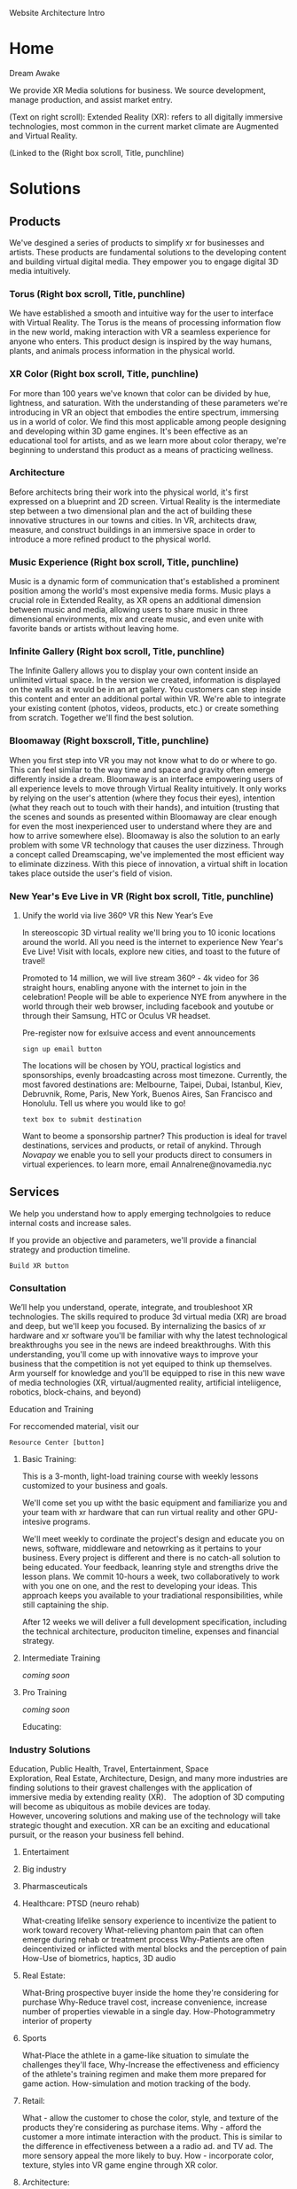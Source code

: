 Website Architecture Intro

* Home
Dream Awake

We provide XR Media solutions for business. We source development, manage production, and assist market entry.

(Text on right scroll):
Extended Reality (XR): refers to all digitally immersive technologies, most common in the current market climate are Augmented and Virtual Reality. 

(Linked to the
(Right box
scroll, Title, punchline)

* Solutions

** Products
We've desgined a series of products to simplify xr for businesses and artists.  These products are fundamental solutions to the developing content and building virtual digital media.  They empower you to engage digital 3D media intuitively.

*** Torus (Right box scroll, Title, punchline)
We have established a smooth and intuitive way for the user to interface with Virtual Reality. The Torus is the means of processing information flow in the new world, making interaction with VR a seamless experience for anyone who enters. This product design is inspired by the way humans, plants, and animals process information in the physical world.   

*** XR Color (Right box scroll, Title, punchline)
For more than 100 years we've known that color can be divided by hue, lightness, and saturation. With the understanding of these parameters we're introducing in VR an object that embodies the entire spectrum, immersing us in a world of color. We find this most applicable among people designing and developing within 3D game engines. It's been effective as an educational tool for artists, and as we learn more about color therapy, we're beginning to understand this product as a means of practicing wellness. 

*** Architecture
Before architects bring their work into the physical world, it's first expressed on a blueprint and 2D screen. Virtual Reality is the intermediate step between a two dimensional plan and the act of building these innovative structures in our towns and cities. In VR, architects draw, measure, and construct buildings in an immersive space in order to introduce a more refined product to the physical world.

*** Music Experience (Right box scroll, Title, punchline)
Music is a dynamic form of communication that's established a prominent position among the world's most expensive media forms. Music plays a crucial role in Extended Reality, as XR opens an additional dimension between music and media, allowing users to share music in three dimensional environments, mix and create music, and even unite with favorite bands or artists without leaving home.

*** Infinite Gallery (Right box scroll, Title, punchline)
The Infinite Gallery allows you to display your own content inside an unlimited virtual space. In the version we created, information is displayed on the walls as it would be in an art gallery. You customers can step inside this content and enter an additional portal within VR. We're able to integrate your existing content (photos, videos, products, etc.) or create something from scratch. Together we'll find the best solution.

*** Bloomaway (Right boxscroll, Title, punchline)
When you first step into VR you may not know what to do or where to go. This can feel similar to the way time and space and gravity often emerge differently inside a dream. Bloomaway is an interface empowering users of all experience levels to move through Virtual Reality intuitively. It only works by relying on the user's attention (where they focus their eyes), intention (what they reach out to touch with their hands), and intuition (trusting that the scenes and sounds as presented within Bloomaway are clear enough for even the most inexperienced user to understand where they are and how to arrive somewhere else). Bloomaway is also the solution to an early problem with some VR technology that causes the user dizziness. Through a concept called Dreamscaping, we've implemented the most efficient way to eliminate dizziness. With this piece of innovation, a virtual shift in location takes place outside the user's field of vision.

*** New Year's Eve Live in VR (Right box scroll, Title, punchline)

**** Unify the world via live 360º VR this New Year’s Eve 

In stereoscopic 3D virtual reality we'll bring you to 10 iconic locations around the world. All you need is the internet to experience New Year's Eve Live!  Visit with locals, explore new cities, and toast to the future of travel!   

Promoted to 14 million, we will live stream 360º - 4k video for 36 straight hours, enabling anyone with the internet to join in the celebration!  People will be able to experience NYE from anywhere in the world through their web browser, including facebook and youtube or through their Samsung, HTC or Oculus VR headset.   

Pre-register now for exlsuive access and event announcements 
: sign up email button

The locations will be chosen by YOU, practical logistics and sponsorships, evenly broadcasting across most timezone.   Currently, the most favored destinations are: Melbourne, Taipei, Dubai, Istanbul, Kiev, Debruvnik, Rome, Paris, New York, Buenos Aires, San Francisco and Honolulu.   Tell us where you would like to go!
: text box to submit destination


Want to beome a sponsorship partner?  This production is ideal for travel destinations, services and products, or retail of anykind.  Through /Novapay/ we enable you to sell your products direct to consumers in virtual experiences.  to learn more, email AnnaIrene@novamedia.nyc   


** Services

We help you understand how to apply emerging technolgoies to reduce internal costs and increase sales.  

If you provide an objective and parameters, we'll provide a financial strategy and production timeline.

: Build XR button

# XR is an acronym for "extended reality" which spans the spectrum of digital 3d media (augmented, mixed, and virtual reality).
# Our services include consultation (reaseach/design) production (development/testing) and publishing (distribution/promtion).  
# XR allows us to connect, share and engage more viscerally than ever before.  By understanding how XR
# Humans have been systematically communicating since persian curries and greek rail systems in the 6th century BC(E).   
# One of the first indications that a budding industry has become emerging is when service providers begin facilitating the technology. Here's how we help you get up to speed with XR. 

*** Consultation

We’ll help you understand, operate, integrate, and troubleshoot XR technologies.  The skills required to produce 3d virtual media (XR) are broad and deep, but we'll keep you focused.  By internalizing the basics of xr hardware and xr software you'll be familiar with why the latest technological breakthroughs you see in the news are indeed breakthroughs.  With this understanding, you'll come up with innovative ways to improve your business that the competition is not yet equiped to think up themselves.   Arm yourself for knowledge and you'll be equipped to rise in this new wave of media technologies (XR, virtual/augmented reality, artificial inteliigence, robotics, block-chains, and beyond)

Education and Training

For reccomended material, visit our 
: Resource Center [button]

***** Basic Training:

This is a 3-month, light-load training course with weekly lessons customized to your business and goals.  

We'll come set you up witht the basic equipment and familiarize you and your team with xr hardware that can run virtual reality and other GPU-intesive programs.   

We'll meet weekly to cordinate the project's design and educate you on news, software, middleware and netowrking as it pertains to your business.  Every project is different and there is no catch-all solution to being educated.  Your feedback, leanring style and strengths drive the lesson plans.  We commit 10-hours a week, two collaboratively to work with you one on one, and the rest to developing your ideas.  This approach keeps you available to your tradiational responsibilities, while still captaining the ship.     
   

After 12 weeks we will deliver a full development specification, including the technical architecture, produciton timeline, expenses and financial strategy.

***** Intermediate Training

/coming soon/

***** Pro Training

/coming soon/

Educating:


*** Industry Solutions

Education, Public Health, Travel, Entertainment, Space Exploration, Real Estate, Architecture, Design, and many more industries are finding solutions to their gravest challenges with the application of immersive media by extending reality (XR).   The adoption of 3D computing will become as ubiquitous as mobile devices are today. However, uncovering solutions and making use of the technology will take strategic thought and execution.   XR can be an exciting and educational pursuit, or the reason your business fell behind.   

***** Entertaiment

***** Big industry

***** Pharmasceuticals

***** Healthcare: PTSD (neuro rehab)
What-creating lifelike sensory experience to incentivize the patient to work toward recovery
What-relieving phantom pain that can often emerge during rehab or treatment process
Why-Patients are often deincentivized or inflicted with mental blocks and the perception of pain
How-Use of biometrics, haptics, 3D audio


***** Real Estate:
What-Bring prospective buyer inside the home they're considering for purchase
Why-Reduce travel cost, increase convenience, increase number of properties viewable in a single day.
How-Photogrammetry interior of property


***** Sports
What-Place the athlete in a game-like situation to simulate the challenges they'll face, 
Why-Increase the effectiveness and efficiency of the athlete's training regimen and make them more prepared for game action.
How-simulation and motion tracking of the body.


***** Retail:
What - allow the customer to chose the color, style, and texture of the products they're considering as purchase items.
Why - afford the customer a more intimate interaction with the product. This is similar to the difference in effectiveness between a a radio ad. and TV ad. The more sensory appeal the more likely to buy.
How - incorporate color, texture, styles into VR game engine through XR color.


***** Architecture:
What - allow architects the opportunity to sketch, measure, and create a 3D image of the structure they're building. Google's tiltbrush is a generic example of this concept. 
Why - Bring the blueprint off the page and into 3D, uniting the architect with his vision in a 3D environment
How- prototyping
****** Cross Platform virtual reality enviironments
        designed in virtaul reaity engines, traditional used for video game making, to produce interactive 3d environemtns to put you inside of your deisgns.
****** Scenario Planning
Your own 3d models transformed into VR environments for you to engage and interact with, manipulate and asses the constribtability impacts or costs.
****** Timely and cost effective
accomplish more, quicker, by better comprehensiving you work by 


***** Music:
What-Allow the fan be at a live performance
What-Afford them the opportunity to learn how to play music
What- allow bands to relocate in VR 
Why-To satiate people's desire to become more closely connected to their favorite artists

"In the race to adopt new technologies, the music industry historically has finished just ahead of the Amish." - Stan Cornyn

But hopefully, this time, Stan is wrong.   Music is being greatly enhanced by virtual experiences because we can add another dimension to the sounds, we can control the visuals.   Not just visualizing the music, but creating an environment that is a part of the music.   Sure, heavy hitters like Kanye West and Tiesto already do this, but it takes tens of thousands of dollars in production, huge teams and a ton of equipment to alter the physical world’s atmosphere to synchronize with the music and illicit such emotion provoking content.  Simply, it is too costly for the common man, and music is all about the common man, so get ready for a new wave of sound 


***** Auto Motive

***** Enterprise

***** Education

***** Space Exploration

***** Travel

***** Hotels


**** Sourcing Development 

We source development from around the world, making the latest in technology available for you  applicable for you to drive sales and reduce internal costs. 


Stay current on a spectrum of technologies that are intertwining 
in the new era of augmented experiences.  

As mechanical and biological blend, we’ll keep the light 
shining on programs that matter.  

Partnerships are  governed by a contract, which specifies a list of milestones intended to be delivered over a period of time. By tracking and adapting milestones we manage development rate, hours and deadlines.  Nova work is guarenteed.   


**** VR Installation

We'll develop 


Often the best XR solution includes installing and displaying the technology at your work space. In these cases, we handle the delivery, installation, and setup to care for your needs. 

**** 


*** Production



**** Glossery:

***** Extended Reality (XR):

***** Augmented Reality (AR):  
Allows the user to view their surroundings through a smart screen and see superimposed digital information that enhances their visual experience of the physical world.

***** Virtual Reality (VR):  
 Is a completely immersive and digitally enhanced world. 
MR: Merges the real and virtual worlds to produce an environment in which physical and digital objects coexist. 

***** Mixed Reality (MR):  

****** A video production technique that layers live action over virtual worlds through chroma keying green screened scenes.  

****** Microsot's extended reality platform

**** Source Development 


**** Resource Center
Through academic relationships and our own study of the industry and its history, we'll periodically deliver presentations and supporting documents to assist your understanding of XR and better assist your clients. For example, Dale's Cone of Learning was an innovative study in the mid 20th century supporting the notion that within two weeks humans retain 90% of what they do and say - a breakthrough realization compared to the 50% retention of what we see and hear. Credible studies like this one are proving applicable again as the immersive XR worlds continue to grow.

*** Increase Profits
When you want Extended Reality to act as a marketing tool it helps connect the message you wish to deliver to the people you wish to reach. When the right people learn about the solutions you offer, you'll scale and increase profits. 

*** Reduce Internal Costs
Once you become fluent in Extended Reality, it'll shore up loose ends within your operations structure - automating some forms of internal training and offering a higher caliber solution to video chats and messenger platforms. 

** Production
As soon as we formalize partnership the delivery process begins. Generally this is how things progress:

*** Design 
After understanding why an extension into this technology is the right solution for your business, we'll deliver a design concept rooted in the values of your brand. It'll be the first layer of your developing three-dimensional solution. 

*** Develop
Once the visuals have been established, we'll integrate them through an industry-leading 3D coding engine (Unity and Unreal are among the top programs), and develop the best experience for your needs.

*** Test
Once the experience has been designed and developed, we test.  This debugging process identifieds flaws in the code we repair.  The process assists in optimizing game-play and user experience.  

** Publishing
When acquiring XR for marketing purposes, we'll guide you to the proper portion of the market. With a few slight advancements, XR is best marketed under similar principles that have driven the digital marketing industry. 

*** Distribution
Depending on the XR solution that fits your mission, there are several ways in which your content can reach customers. One option is to arrange the hardware at your place of work and add XR to your in-house flow. A more expansive distribution form comes with publishing the content on a major VR app store - Oculus and Steam are two high-traffic destinations. Another option is to arrange your XR hardware and original content at remote locations, reaching folks while they're out in the physical world. This is similar channel distribution through a more immersive media.

*** Activation
Social media maintains a significant amount of attention at a rate below market value. Buying attention through social is still the route to travel along with native advertisements, that's your paid media. You still want to own social media handles and SEO keywords. The earned media comes more naturally with emerging technologies, as media outlets are eager to inform their readership about what's rising and who's rising with it. 

*** Data Review
With this hardware being affixed to the human body and with sensors just millimeters from the eyeballs, VR provides an opportunity to record and measure the sensory experience that occurs while customers are experiencing your content. Some of this data collection is referred to as biometric tracking. Factors like motivation, cognitive workload, emotional stress, tension, and eye movement are integrated into data reviews.

** Publications
We read, study, build relationships, and devise solutions. It's our work. Along the way we document our findings and provide them to you behind password-protected publications.

*** Financial Strategies
Upon receiving an assignment, our innovation lab dives into a research period, understanding and then communicating to you the most efficient path toward financial gain. These studies are customized to fit your company.

*** Market Research 
In the same vein we study the ways in which your company fits the current market climate - detailing the state of the market along with reflections and forecasts surrounding it. 

*** Lab Live
We draw more distant connections to a wide range of thought processes by relating to a wide range of people, concepts, and industries.

**** The Future of Storytelling
As I’ve been diving into the Virtual Reality world over the last six weeks, I’ve got to be honest…I haven’t know what's been going on in most conversations. Talks of biometrics and haptics and HTC Vive vs. Oculus and whether the artwork was created in Tiltbrush have sent me to YouTube to get caught up on industry basics.

Then, on Saturday morning I took a ride to a VR event on Staten Island — The Future of Storytelling. It resembles an art festival. Exhibits are set up outdoors and in their designated tents. There’s far more than VR available at FoST — there’s sound-based meditation, 360º video, live poetry, group experiments, silent theatrical performances, and live panel discussions. On top of that, there’s an ice cream truck from Brooklyn, juicers, Mexican food, and fresh fruit for sale.

The event is set up on the grounds of Snug Harbor Cultural Center, a sprawling local garden on the north end of Staten Island. It was 80 degrees on the first Saturday in October and an estimated 3,000 techies showed up.

In this writing, I’m going to confront what I’ve identified as a gap in the VR world — the ability to communicate its intricacies in layman’s terms.

Virtual Reality

VR is an emerging industry driven by people with elevated computer (or “machine”) literacy. By proxy, this is not an industry wrought with individuals who are expert in communicating this machine knowledge to the mainstream.

This, along with the high cost of the equipment, may to be one of the early reasons why extended reality has remained an underground movement. The mainstream is either unaware of this new media or hasn’t been able to understand it. On top of that, it’s difficult to describe with words these immersive experiences, which are completely separate from all forms of entertainment that have come before them.

How It Works

A user experiences Virtual Reality by putting on what’s referred to as a headmount. There are two major brands — HTC Vive (created by a Taiwanese software company and made available by an American digital distributor) and Oculus (purchased by Facebook in 2012). The headmount resembles ski goggles — with the front of the goggles featuring a mobile-phone-sized screen enclosed within. Once you’re eyes are inside the device and the experience begins, you’re now existing in a digital world. You look all around you, up and down, and use a set of controls to create the sensation that you’re physically moving through this virtual world.

What It Looks Like Inside

There are two types of VR visuals: 1) Interactive (these graphics appear similarly to video game graphics) and 2) 360º video (this content has been captured with a 360º camera and resembles the images you’d see on a TV screen or in a film). At The Future of StoryTelling, there were just as many experiences rooted in one form as the other.

Physiological Reaction

VR can cause the human mind to feel as though it’s falling off a ledge, driving on the highway, or flying above the desert. It challenges the laws of gravity and the passage of time and the perception of what’s happening to your body. The results can be equally as exhilarating as dizzying.

This is an element of the VR experience that can’t really be explained. How many of us know what it feels like to fly through outer space while looking down on the rotating earth? So the brain draws on what it has already experienced and tries to communicate to the body the physiological reactions that accompany these experiences.

Filming and Gaming

Just like was the case with the printing press, radio, television, and the internet, people are still learning how to create content for Virtual Reality. The natural tendency is to create what we know. For instance, the most common types of VR content right now are heavily related to one of two forms of entertainment: 1) Film or 2) Gaming. This is what we know to create.

This is a great place to start and it’s inspirational to witness people exploring the potential of VR. However, VR is not meant to be a new host for film nor gaming. Much of the content I saw at FoST was content that could have been communicated at the movie theatre or on a gaming device.

The content that does seem exclusive to VR seems also to be stuck in the “so what” phase. For instance, one of the most VR-specific experiences at FoST was called Preoration. Once you put on the goggles, you were taken into a desert where a 6-piece band was performing — they were the only six people visible for miles and miles. After spending a minute or two watching and listening to the band perform, a desert sandstorm began materializing in the distance. I could feel the wind on the back of my neck (from fans set up in the tent by the creators of the experience) and felt the nervousness of being caught in this storm. Then the sandstorm surrounded me and the performing band until I was eventually elevated above them. It felt as though I were in a hot air balloon as I rose and rose above the others. After a few more seconds I entered into a UFO and the image faded to darkness.

While I felt gratitude and admiration for the content creator’s ability to express through VR, I did not leave the experience with a clear sense of the medium’s purpose. Often when I interact with a piece of content I ask myself — what was the creator’s intent? What were they trying to communicate? Do I have the desire to come back?

The Breakthrough Is Coming

There is no doubt the breakthrough is coming. The technology is too advanced and the experience is too immersive and physiological for this not to be the next step in media. It’s also too similar to what humans have been seeking for centuries: the ability to control time and gravity. VR is the 21st century’s best attempt at time travel and teleportation.

link to medium publication (for images) https://arvrjourney.com/future-of-storytelling-658e8ca64437

**** Crossing The Chasm

This is an introduction to Nova Media’s two-part examination of Virtual Reality’s journey toward critical mass in the consumer market.

VR has a long and fragmented history dating all the way back to Morton Heilig in the 1950s. Then there was a simulation of Aspen, Colorado that came out of MIT in the late 70’s. A decade and a half later Sega announced the release of their first VR headset for an arcade game.

All of these…just a few of the breakthroughs that have led to predictions about how and when VR will make its significant impact on the consumer market.

But as the years passed we heard just a faint noise from this new virtual world playing in the background, often drowned out by HD TVs, smartphones, and social media.

The noise got louder, though, in 2014 when Facebook acquired Oculus and it’s new VR headset for over $2 billion. And then — at Oculus’ annual conference last month — a louder noise from Mark Zuckerberg, who said, “I am more committed than ever to the future of VR.”

So now, three years into Facebook’s involvement with this emerging technology, we’re still asking the question: when will VR reach critical mass?

In 1989 Geoffrey Moore wrote the first version of “Crossing The Chasm”, studying why, how, and at what rate new ideas and technologies spread through the market.

His book, which emerged in its third version three years ago, studies the tendencies with which young technologies progress through the adoption life cycle. The writing focuses on how these products often wind up stuck in the divide between the early adopters and the early majority. This can be a deadly place for a new technology to try and survive, as the early majority makes up 1/3 of the market.

This series will examine where VR stands in relation to this curve, what’s prevented it from breaking through, and what will need to happen in order for it to cross the next divide.


https://medium.com/@kyle_94343/this-is-an-introduction-to-nova-medias-multi-part-examination-of-virtual-reality-s-journey-toward-a9810283d5dd

**** Off The Ground

This Is The 2nd in a Nova XR Media's two-part series.

As we study the way a new technology progresses through the Adoption Lifecycle, we realize the innovators have already captured Virtual Reality.

Geoffrey Moore describes the innovators as a group of technology enthusiasts who appreciate the tech for its own sake. They don’t need to believe it will break through in the market nor that it holds the potential for greater achievement. The innovators savor in the technology for everything it is — whether it’s the smooth texture of the software or it’s painfully slow operating speed.

With Facebook having committed a multi-billion-dollar investment and MIT using Facebook’s new VR headset to allow humans first person control of robots, the innovators have their hands on Virtual Reality.


The early adopters come in behind the innovators and bring their vision. Moore calls them, “That rare breed of people who have the insight to match up an emerging technology to a strategic opportunity, the temper to translate that insight into a high-visibility, high-risk project, and the charisma to get the rest of their organization to buy into that project…the core of their dream is a business goal, not a technology goal.”

Well, as we approach 2018, VR has extended its reach all the way to Lowe’s, who’s incorporated a Holoroom to allow customers immersive experiences such as shifting the paint color on the walls of their new room. This means homeowners who may work in any range of industries have experienced VR inside a building operated by one of the strongest brands in the country.

While reaching this level of audience is an advanced step for the technology, it’s an indication of Lowe’s reaching right to left across the chasm and becoming an early adopter.

We see evidence of this with CNBC’s report that estimates Facebook sold fewer than 400,000 units of their Oculus Rift in 2016. Remember, the early majority represents one third of the market, so if the largest tech giant didn’t break ½ million sales in its first year, we understand that VR has yet to cross over.

https://medium.com/@kyle_94343/off-the-gound-2aa8dd4cfad0

**** The Father of VR

[[file:https://www.dropbox.com/s/xxo0acsvprqh0ti/Morton%20Heilig%20Photo.jpg?dl=0]]

There were a few middle-aged guys over the studio last month and I referred to VR as a “new technology.” One of them seemed ready to catch me on this and drop a mention of how VR has been around for decades and how our studio should know all about this — being that we produce it and all.

“A new technology?” he asked with a suspicious tone.

“Well,” I said. “If you really wanted to you could go all the way back to Morton Heilig in the 1950s and begin the story of VR back then.”

Mentioning that name was, in itself, enough to prevent any further suspicion. But if the gentleman had asked me to speak any more about Heilig I wouldn’t have been able to.

I remembered that an old guy on the back patio of the coffee shop in Red Hook had labeled him as “The Father of VR” back in the fall, but beyond that I didn’t know much more.

So, I spent last night reading about him and what he brought to an industry that is, more than half a century later, still budding.

Born in 1926, Heilig established himself as a cinematographer, using that background to eventually develop and patent two pieces of technology: “the telesphere mask” and the “Sensorama.” He and his partner began the development of these machines in 1957, patenting them in 1962.

A bulky piece of technology shaped like an old-school arcade game, the sensorama allowed the user to sit on a chair and lean their head into the equipment — kinda like you would the vision machine at the optometrist. One of the first experiences available in the Sensorama was of a motorcycle ride through Brooklyn. Heilig attempted to incorporate all the senses and draw the viewer into a cinematic experience — a very similar description of what we understand VR to be more than 60 years later. He referred to it as “Experience Theatre.”

He published a paper in 1955 called the “The cinema of the future” in which he detailed a multi-sensory theatre experience. The first text that appears inside the document reads, “Thus, individually and collectively, by thoroughly applying the methodology of art, the cinema of the future will become the first art form to reveal the new scientific world to man in the full sensual vividness and dynamic vitality of his consciousness.”

After this writing he went on to create the sensorama and five short film displays. The machine still functions to this day.

Eventually, Heilig said he wasn’t able to capture high enough quality images from 35mm film cameras in order to create an immersive experience that was marketable enough to the general public.

Here’s the link to his 1955 research paper. https://gametechdms.files.wordpress.com/2014/08/w6_thecinemaoffuture_morton.pdf

link to medium post: https://medium.com/@kyle_94343/the-father-of-vr-d9a61c5d450f

* PARTNERSHIP
** Portal Asked to login 
*** Agreement
scroll, at the end --archives)
*** Campaign
scroll,at the end --archives)
*** Proposals
scroll,at the end --archives)

** Build XR
Extended Reality content is built among a small community of web developers who're leading the movement from 2D coding to three-dimensional backend programs. When a project requires additional resources we work in unison with the most experienced production houses in the country.

(Scroll Right boxes 1pic)
*** Potential synergy
A small shop in the New York area, Potential Synergy has recognized how the absence of advanced technology has walled off corners of various industries and prevented other industries from working in unison. 

** Productions

*** Past Productions 

*** Current productions 

*** Future Productions

* NOVA XR MEDIA
** Who We are
Nova is a style of exploration through business, technology, artwork, and human compassion. By controlling our focus we merge the self with it's environment. The ego alone is a detriment to our attention span and a road into seclusion. Nova understands itself best when it's immersed in its surroundings - listening, observing, and growing toward a deeper level of understanding. It's the way we conceptualize our service to you.

** Philanthropy
We provide education and access to those with less opportunity. Whether it be teaching the youth of Red Hook West Housing Projects how to code or brining internet and PCs to under developed villages, we are determined to be the change that betters the world.

We provide internet access to remote villages in Albania, enabling them to connect with the world. Further, we provide free online classes and mentor these folks in developing their computer skills. These skills allow them to be be paid at 6-factor of the current rate to work at a bazaar, airport, or restaurant. They provide for their entire family through remote computer work.

Join our mission to spread good fortune.

** Careers:

Positions Available:
- Game Engine Developers
- Coders & Hackers
- Graphic Designer, Videographer, Audio Engineer, Animator
- Office Assistant
- Operations Manager

** Find us
We're located on the water at 481 Van Brunt Street in Red Hook, Brooklyn 11231. @NovaXRMedia on social media.

Menu Access
Horizontal sub menu or right scroll
little planet
UI details

* Bottom Bar

** Contact
=== Build XR
We are open most days, all hours, by appointment.   481 Van Brunt, Brooklyn, New York, 11231. You can reach out to joe@novamedia.nyc
: map :
[text box Message Submit]
: Email :
: Telegram :
: Instagram :
: Facebook :
: Twitter :
: Google Voice :
: steemit :
: Sketchfab :

** Terms and conditions of use

We maintain this site as a resource and communication portal. Terms of Service apply to anyone browsing the website. Accessing the site is acceptance without limitation or qualification of the following Terms and Conditions. If you do NOT accept the Terms and Conditions, please discontinue your use of this site.

** Privacy Policy

We use basic Google Analytics to improve our services. Opt-out of Google Analytics.   https://tools.google.com/dlpage/gaoptout/

** Login

* Nova Cognito

*** Creative spec:

# Creative Form process: 
-- see and complete
-- auto generate basic idea.
-- recommend connecting with real person
-- nova receives calendar request
age


**** Sales

What is the objective of this partnership?  -- WHy?

What is the budget?

What is the timing?

WHo is making the decision to this partnership?

How will you measure results?

  
**** Marketing
Who are the users?  Describe them like your neighbor.

Do you have a script?


How will your users benefit?

Who will they share it with?


**** Tech

Where will the user experience this?  -- Why?

When will the user experience it?

How do you know this was 

distribution partners?

Are we integrating anything into your current IT systems? - which?


**** Design


Why do you want to create VR? -- WHy?

What are the sensations they will feel?

What is the climax of the experience?

What assets can you contribute?

Where will they experience the VR?

How does your company benefit from making this VR?

Brand charter?

**** Rent Space

Want temperary work space?   NovaXR Studios has a space share program for developers, artists and enthusiasts. 

Sunny, spacious VR Stuio on the waterfront.   

$60 per week (negotiable)
7-10pm access

[text box]
=== calendar visit

300x300 area, high ceilings, fireplace, access to kitchen and VR studio.   
$2,600 per month (negotiable)

[text box]
=== calendar visit

**** Photo_Shoot:

Come to nova for a photo shoot

[photos]

=== book here

any quesrions?
[text box]

Cost $400 per hour or 5x hours for $1,000

Need equipment?  We can provide

[text box  type here everything you need, separated by ";"s]

***** password Protected text:

"This page contains privileged content and requires as keypass to enter.  If you do not have one, please request access here:"

[text box "]  <- link to email to novamedianewyork@gmail.com.

Text box, greyed scale to say ("please type contact info and message here")

/Upon submission/

"You request has been received!  

**** :Credits:

Shout out to our friends at:

Redu, Ronaldo the T shirt shop, Real Estate Mogul Maryam, Potential Synergy, NYU Media Lab, MASAS Music, and whoever else we want here..
 
Also, special thanks to the programs and softwares we use such as :

Emacs community, wikipedia, and other mentions of free software that make this world more connected.

**** Work Flow:

** Assignemnt!   
This is a qualified client whos needs have been assesed.  We can begin to make a proposal.  KICKOFF!  

- Create a github folder (SD)
- Create Slack Channel (SD)
- Create Strat ORG (SD)

Announced over slack with the creation of a new client proposal channel.   In there will include Objective, timing, budget, key performance indicators and any additional expectations.  Must be within 24 hours of the announement. Members who attend the kickoff qualify to earn on the commission.  To earn, as in receive a portion of the commissions distriputed, one must qualify.

** Team and Responsiblities
*** Documents + Merges
+ Cheif marketing Offier Owns Proposal and Gant (GH)
+ Art Director  owns visuals (GH)
+ Tech Director owns code 
+ Cheif Financial Officer owns financial strat doc (GH) (merges)
+ SD Owns Strat (GH) (merges)
+ CXO owns demo (GH)
*** Qualifications to be paid:
-- Kickoff particiation and assignments
-- commits promptly.  

/responsibilities listed here, by participating you agree you understand and are committed to the SD's deadline/

** Day 1 - Kick Off   
(ALL) Pages to draft for proposal
***** Intro  
(Sales Director):  Short and sweet stating documents purpose

***** Executive Summary 
(Sales Director): A persuasive overview of the complete project
***** Production Conecpt 
(CXR): A simple explanation of product plan
***** Tech Architecture concept 
(Tech Director): A simple explanation of the tech architecture
***** Market to Research (CMO): 
      An overview of the market, favoring our plan
      

Questions to answer in Strat
**** Sales Director
***** Which pages will we include?
Possible Pages - - - - - - Party Responsible

Introduction - - - - - - - SD
Executive Summary -  - - - SD
Strategy - - - - - - - - - SD
Phase 1 - - - - - - - - -  SD
Phase 2 - - - - - - - - -  SD
Phase 3- - - - - - - - - - SD
User Story - - - - - - - - CXO
Production - - - - - - - - CXO
Tech Architecture - - - - -TD
Modern Applications - - - -CMO
Market Research- - - - - - CMO
Indudstry Growth - - - - - CMO
Financial Strat - - - - -  CFO
Return on Investment - - - CEO
Gant Chart - - - - - - - - CMO
Graphic Designs - - - - -  CDO
Execution - - - - - - - -  CMO
Evolution of Dev - - - - - CXO
Summary and Net Inv - - -  SD
Deliverables - - - - - - - CMO

***** What is the consumer experience?
***** Who might we partner with?
***** How much money do i need
***** How do we pitch this?
**** (Art Director) 
***** What do we illustrate?
***** How much money is needed for design/art?
***** Who might i hire for the project?
**** (CFO) 
***** Basic Finacial strat idea (numbers needed)
***** How do we break even?
***** How much money do i need?
**** CMO 
***** Who are we marketing this to?
***** ^^ why?
***** How will they access this?
***** How much money is needed?

** Day 2 - Research and Reports due   
**** Sales Director
-- Report client communication
-- Adapt prop pages  
-- Adapt outline pitch in strat
-- Proof read
**** Tech Director
-- Research summary on tech needed [~300 words] 
-- Tech deliverables listed 
**** Cheif Financial Officer
-- What risks exist?  
-- Financial Strategy drafted
**** Art Director
-- sketch, or modification idea for proposal graphics/renders
-- in design file with client info and estimated layout. 
**** Cheif XR
-- written user story 
-- Explains the production pipeline
**** Cheif Marketing Officer
-- Research summary on market conditions (be optimistic)
-- Media deliverables listed 

** Day 3 - Finishing Touches
**** Sales Director:
-- Proof Prop for client objective and parameters
-- Confirm budget
**** Cheif Marketing Officer
-- Proof read 
-- submit gant
**** Cheif Financial Officer
-- Financial Strategy submitted
**** Tech Director
-- tech architecture finalized 
**** Cheif XR Officer
-- Production page(s) content finalized 
**** Art Director
-- deliver visuals 

** Day 4 - Proof Read
- proof read (all)
- legal aded (CEO)
- Financial strategy (CFO)

** Day 5 - Finalize
**** Cheif Marketing
-- proof read 
**** Sales Director
- proof read  
- Pitch
**** Cheif Design
print (if necesarry)
**** Tech Director
-- uplaod to website

** Deliverables:
- Proposal
- Legal Agreement
- Financial Strat
- Mini proposal
- Short prop + signature
- Render
- Demo (500k+ and requested)

- *Proposal Building Participation*
  - *Proposal Building Participation*
 + Represent Client and their vision
 + Define: objective, timeline, decision making process, budget and parameters
 + Approve strategy and communicate vision to team
 + Clarify requirements, define acceptable material 
 + Help create program and budget
 + Prioritize backlog 
 + Create and release planning schedule
 + Sell
 + Client communication
 + Present to client
 + Reflect and share summary 
 
**** Nova_Membership:

Access to Exclusives

  - LabLive Video Outtakes
  - XR Financial and Marketing Strategies 
  
-- pay
-- log info into database
-- send email receipt and password for access

** :Payment:

*** Paypal
http://www.paypal.me/NovaXR/~Nova_Pay

*** Ethereum
0x3C5ca86C6f0AB006120D1819279550EFD72B81B6

*** Credit Card
/The below are text box submissions, please/ 

Billing Information
First name
Last name Adresse
City
Country
State / Province ZIP / Postal Code E-mail
Credit Card Information
Type of Card
Card Number Name on the Card ZIP / Postal Code

*** Bank Information
